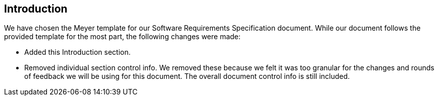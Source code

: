 == Introduction
We have chosen the Meyer template for our Software Requirements Specification
document. While our document follows the provided template for the most part, the
following changes were made:

* Added this Introduction section.
* Removed individual section control info. We removed these because we felt it
  was too granular for the changes and rounds of feedback we will be using for
  this document. The overall document control info is still included.
